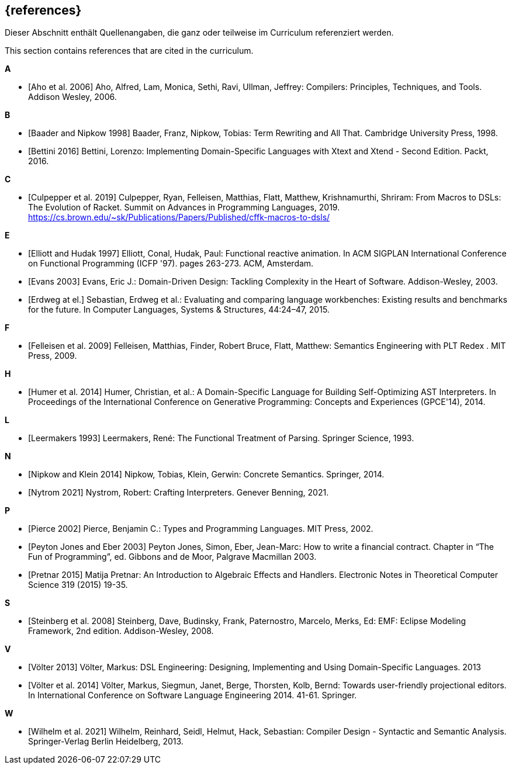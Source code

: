 // header file for curriculum section "References"
// (c) iSAQB e.V. (https://isaqb.org)
// ===============================================

[bibliography]
== {references}

// tag::DE[]
Dieser Abschnitt enthält Quellenangaben, die ganz oder teilweise im Curriculum referenziert werden.
// end::DE[]

// tag::EN[]
This section contains references that are cited in the curriculum.
// end::EN[]

**A**

- [[[aho,Aho et al. 2006]]] Aho, Alfred, Lam, Monica, Sethi, Ravi,
  Ullman, Jeffrey: Compilers: Principles, Techniques, and Tools.
  Addison Wesley, 2006.

**B**

- [[[baader,Baader and Nipkow 1998]]] Baader, Franz, Nipkow, Tobias:
  Term Rewriting and All That. Cambridge University Press, 1998.

- [[[bettini,Bettini 2016]]] Bettini, Lorenzo:
  Implementing Domain-Specific Languages with Xtext and Xtend -
  Second Edition. Packt, 2016.

**C**

- [[[culpepper,Culpepper et al. 2019]]] Culpepper, Ryan,
  Felleisen, Matthias, Flatt, Matthew, Krishnamurthi, Shriram: From
  Macros to DSLs: The Evolution of Racket. Summit on Advances in
  Programming Languages, 2019.
  https://cs.brown.edu/~sk/Publications/Papers/Published/cffk-macros-to-dsls/

**E**

- [[[elliott,Elliott and Hudak 1997]]] Elliott, Conal, Hudak, Paul:
  Functional reactive animation.  In ACM SIGPLAN International
  Conference on Functional Programming (ICFP '97). pages 263-273. ACM,
  Amsterdam.

- [[[evans,Evans 2003]]] Evans, Eric J.:
  Domain-Driven Design: Tackling Complexity in the Heart of Software.
  Addison-Wesley, 2003.

- [[[erdweg,Erdweg at el.]]] Sebastian, Erdweg et al.: Evaluating and
  comparing language workbenches: Existing results and benchmarks for
  the future.  In Computer Languages, Systems & Structures, 44:24–47, 2015.

**F**

- [[[felleisen,Felleisen et al. 2009]]] Felleisen, Matthias, Finder,
  Robert Bruce, Flatt, Matthew: Semantics Engineering with PLT Redex .
  MIT Press, 2009.

**H**

- [[[humer,Humer et al. 2014]]] Humer, Christian, et al.: A
  Domain-Specific Language for Building Self-Optimizing AST
  Interpreters. In Proceedings of the International Conference on
  Generative Programming: Concepts and Experiences (GPCE'14), 2014.

**L**

- [[[leermakers,Leermakers 1993]]] Leermakers, René: The Functional Treatment of
  Parsing. Springer Science, 1993.

**N**

- [[[nipkow,Nipkow and Klein 2014]]] Nipkow, Tobias, Klein, Gerwin:
  Concrete Semantics. Springer, 2014.

- [[[nystrom,Nytrom 2021]]] Nystrom, Robert: Crafting Interpreters.
  Genever Benning, 2021.

**P**

- [[[pierce,Pierce 2002]]] Pierce, Benjamin C.: Types and Programming Languages.
  MIT Press, 2002.

- [[[eber,Peyton Jones and Eber 2003]]] Peyton Jones, Simon, Eber,
  Jean-Marc: How to write a financial contract. Chapter in “The Fun
  of Programming”, ed. Gibbons and de Moor, Palgrave Macmillan 2003.

- [[[pretnar,Pretnar 2015]]] Matija Pretnar: An Introduction to
  Algebraic Effects and Handlers.  Electronic Notes in Theoretical
  Computer Science 319 (2015) 19-35.

**S**

- [[[steinberg,Steinberg et al. 2008]]] Steinberg, Dave, Budinsky, Frank,
  Paternostro, Marcelo, Merks, Ed: EMF: Eclipse Modeling Framework,
  2nd edition. Addison-Wesley, 2008.

**V**

- [[[voelter13,Völter 2013]]] Völter, Markus:
  DSL Engineering: Designing, Implementing and Using Domain-Specific Languages.
  2013

- [[[voelter,Völter et al. 2014]]] Völter, Markus, Siegmun, Janet,
  Berge,  Thorsten, Kolb, Bernd: Towards user-friendly
  projectional editors. In International Conference on Software
  Language Engineering 2014. 41-61. Springer.

**W**

- [[[wilhelm,Wilhelm et al. 2021]]]  Wilhelm, Reinhard, Seidl, Helmut,
  Hack, Sebastian: Compiler Design - Syntactic and Semantic
  Analysis. Springer-Verlag Berlin Heidelberg, 2013.
